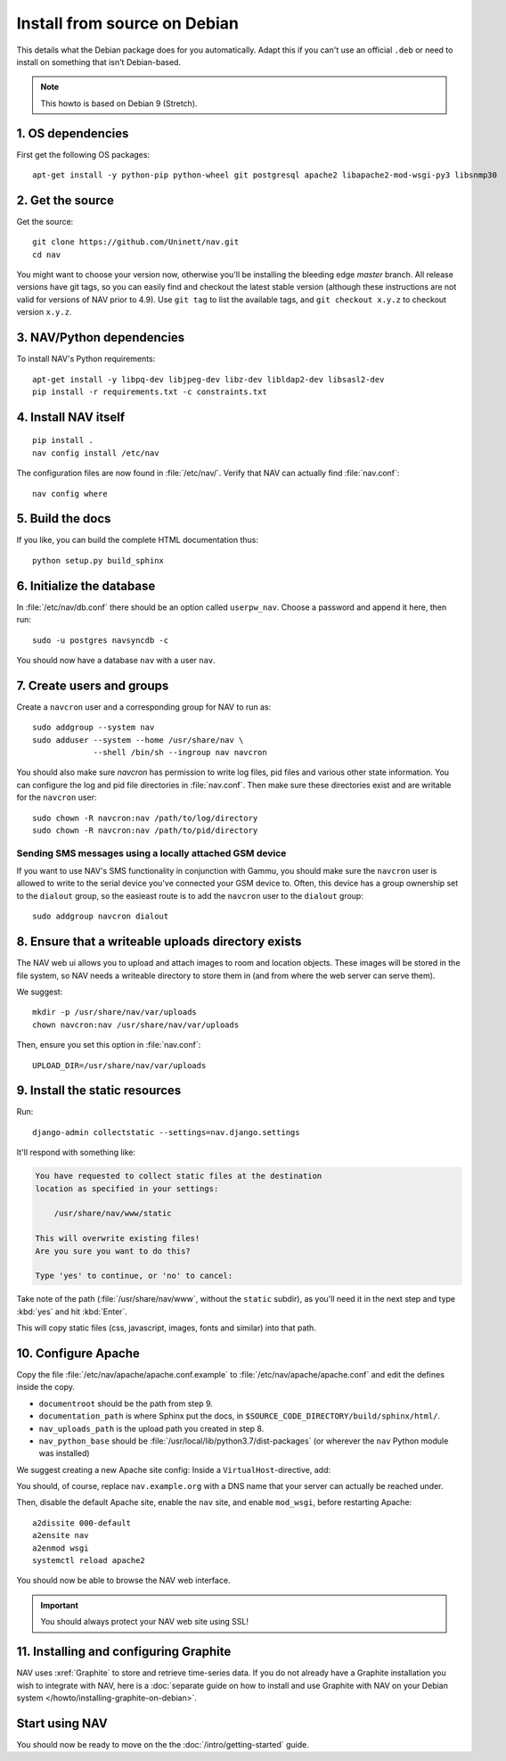 ===============================
 Install from source on Debian
===============================

.. highlight:: sh

This details what the Debian package does for you automatically.
Adapt this if you can't use an official ``.deb`` or need to install on
something that isn't Debian-based.

.. note:: This howto is based on Debian 9 (Stretch).

1. OS dependencies
==================

First get the following OS packages::

  apt-get install -y python-pip python-wheel git postgresql apache2 libapache2-mod-wsgi-py3 libsnmp30


2. Get the source
=================

Get the source::

  git clone https://github.com/Uninett/nav.git
  cd nav

You might want to choose your version now, otherwise you'll be installing the
bleeding edge `master` branch. All release versions have git tags, so you can
easily find and checkout the latest stable version (although these instructions
are not valid for versions of NAV prior to 4.9). Use ``git tag`` to list the
available tags, and ``git checkout x.y.z`` to checkout version ``x.y.z``.


3. NAV/Python dependencies
==========================

To install NAV's Python requirements::

  apt-get install -y libpq-dev libjpeg-dev libz-dev libldap2-dev libsasl2-dev
  pip install -r requirements.txt -c constraints.txt

4. Install NAV itself
=====================

::

  pip install .
  nav config install /etc/nav

The configuration files are now found in :file:`/etc/nav/`. Verify that NAV can
actually find :file:`nav.conf`::

  nav config where

5. Build the docs
=================

If you like, you can build the complete HTML documentation thus::

    python setup.py build_sphinx


6. Initialize the database
==========================

In :file:`/etc/nav/db.conf` there should be an option called
``userpw_nav``. Choose a password and append it here, then run::

    sudo -u postgres navsyncdb -c

You should now have a database ``nav`` with a user ``nav``.


7. Create users and groups
==========================

Create a ``navcron`` user and a corresponding group for NAV to run as::

  sudo addgroup --system nav
  sudo adduser --system --home /usr/share/nav \
               --shell /bin/sh --ingroup nav navcron

You should also make sure `navcron` has permission to write log files, pid
files and various other state information. You can configure the log and pid
file directories in :file:`nav.conf`. Then make sure these directories exist
and are writable for the ``navcron`` user::

  sudo chown -R navcron:nav /path/to/log/directory
  sudo chown -R navcron:nav /path/to/pid/directory


Sending SMS messages using a locally attached GSM device
--------------------------------------------------------

If you want to use NAV's SMS functionality in conjunction with Gammu, you
should make sure the ``navcron`` user is allowed to write to the serial device
you've connected your GSM device to. Often, this device has a group ownership
set to the ``dialout`` group, so the easieast route is to add the ``navcron`` user
to the ``dialout`` group::

  sudo addgroup navcron dialout


8. Ensure that a writeable uploads directory exists
===================================================

The NAV web ui allows you to upload and attach images to room and location
objects. These images will be stored in the file system, so NAV needs a
writeable directory to store them in (and from where the web server can serve
them).

We suggest::

  mkdir -p /usr/share/nav/var/uploads
  chown navcron:nav /usr/share/nav/var/uploads

Then, ensure you set this option in :file:`nav.conf`::

  UPLOAD_DIR=/usr/share/nav/var/uploads


9. Install the static resources
===============================

Run::

    django-admin collectstatic --settings=nav.django.settings

It'll respond with something like:

.. code-block:: console

    You have requested to collect static files at the destination
    location as specified in your settings:

        /usr/share/nav/www/static

    This will overwrite existing files!
    Are you sure you want to do this?

    Type 'yes' to continue, or 'no' to cancel:

Take note of the path (:file:`/usr/share/nav/www`, without the ``static``
subdir), as you'll need it in the next step and type :kbd:`yes` and hit
:kbd:`Enter`.

This will copy static files (css, javascript, images, fonts and similar) into
that path.


10. Configure Apache
====================

Copy the file :file:`/etc/nav/apache/apache.conf.example` to
:file:`/etc/nav/apache/apache.conf` and edit the defines inside the copy.

* ``documentroot`` should be the path from step 9.
* ``documentation_path`` is where Sphinx put the docs, in
  ``$SOURCE_CODE_DIRECTORY/build/sphinx/html/``.
* ``nav_uploads_path`` is the upload path you created in step 8.
* ``nav_python_base`` should be :file:`/usr/local/lib/python3.7/dist-packages` (or wherever the ``nav`` Python module was installed)

We suggest creating a new Apache site config:
Inside a ``VirtualHost``-directive, add:

.. code-block:: apacheconf
   :caption: /etc/apache2/sites-available/nav.conf

   <VirtualHost *:80>
       ServerName nav.example.org
       ServerAdmin webmaster@example.org

       Include /etc/nav/apache/apache.conf
   </VirtualHost>

You should, of course, replace ``nav.example.org`` with a DNS name that your
server can actually be reached under.

Then, disable the default Apache site, enable the ``nav`` site, and enable
``mod_wsgi``, before restarting Apache::

  a2dissite 000-default
  a2ensite nav
  a2enmod wsgi
  systemctl reload apache2

You should now be able to browse the NAV web interface.

.. important:: You should always protect your NAV web site using SSL!



11. Installing and configuring Graphite
=======================================

NAV uses :xref:`Graphite` to store and retrieve time-series data. If you do not
already have a Graphite installation you wish to integrate with NAV, here is a
:doc:`separate guide on how to install and use Graphite with NAV on your Debian
system </howto/installing-graphite-on-debian>`.


Start using NAV
===============

You should now be ready to move on the the :doc:`/intro/getting-started` guide.
